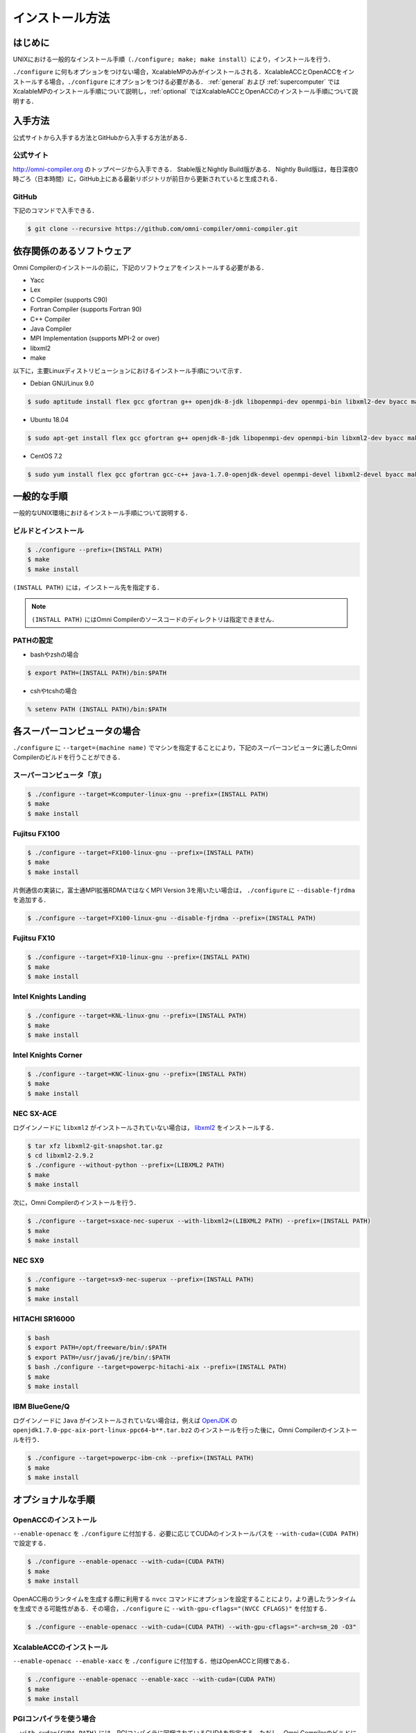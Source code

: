 =========================
インストール方法
=========================

はじめに
=========================
UNIXにおける一般的なインストール手順（``./configure; make; make install``）により，インストールを行う．

``./configure`` に何もオプションをつけない場合，XcalableMPのみがインストールされる．XcalableACCとOpenACCをインストールする場合，``./configure`` にオプションをつける必要がある． :ref:`general` および :ref:`supercomputer` ではXcalableMPのインストール手順について説明し，:ref:`optional` ではXcalableACCとOpenACCのインストール手順について説明する．

入手方法
=========================
公式サイトから入手する方法とGitHubから入手する方法がある．

公式サイト
-------------
http://omni-compiler.org のトップページから入手できる．
Stable版とNightly Build版がある．
Nightly Build版は，毎日深夜0時ごろ（日本時間）に，GitHub上にある最新リポジトリが前日から更新されていると生成される．

GitHub
--------
下記のコマンドで入手できる．

.. code-block:: bash

  $ git clone --recursive https://github.com/omni-compiler/omni-compiler.git


依存関係のあるソフトウェア
===========================
Omni Compilerのインストールの前に，下記のソフトウェアをインストールする必要がある．

* Yacc
* Lex
* C Compiler (supports C90)
* Fortran Compiler (supports Fortran 90)
* C++ Compiler
* Java Compiler
* MPI Implementation (supports MPI-2 or over)
* libxml2
* make

以下に，主要Linuxディストリビューションにおけるインストール手順について示す．

* Debian GNU/Linux 9.0

.. code-block:: bash

  $ sudo aptitude install flex gcc gfortran g++ openjdk-8-jdk libopenmpi-dev openmpi-bin libxml2-dev byacc make perl

* Ubuntu 18.04

.. code-block:: bash

  $ sudo apt-get install flex gcc gfortran g++ openjdk-8-jdk libopenmpi-dev openmpi-bin libxml2-dev byacc make perl

* CentOS 7.2

.. code-block:: bash

  $ sudo yum install flex gcc gfortran gcc-c++ java-1.7.0-openjdk-devel openmpi-devel libxml2-devel byacc make perl

.. _general:

一般的な手順
=========================

一般的なUNIX環境におけるインストール手順について説明する．

ビルドとインストール
--------------------

.. code-block:: bash

    $ ./configure --prefix=(INSTALL PATH)
    $ make
    $ make install


``(INSTALL PATH)`` には，インストール先を指定する．

.. note::

    ``(INSTALL PATH)`` にはOmni Compilerのソースコードのディレクトリは指定できません．

PATHの設定
--------------------
* bashやzshの場合

.. code-block:: bash

    $ export PATH=(INSTALL PATH)/bin:$PATH

* cshやtcshの場合

.. code-block:: csh

    % setenv PATH (INSTALL PATH)/bin:$PATH


.. _supercomputer:

各スーパーコンピュータの場合
==================================================
``./configure`` に ``--target=(machine name)`` でマシンを指定することにより，下記のスーパーコンピュータに適したOmni Compilerのビルドを行うことができる．

スーパーコンピュータ「京」
----------------------------------------

.. code-block:: bash

    $ ./configure --target=Kcomputer-linux-gnu --prefix=(INSTALL PATH)
    $ make
    $ make install

Fujitsu FX100
----------------------------------------

.. code-block:: bash

    $ ./configure --target=FX100-linux-gnu --prefix=(INSTALL PATH)
    $ make
    $ make install

片側通信の実装に，富士通MPI拡張RDMAではなくMPI Version 3を用いたい場合は， ``./configure`` に ``--disable-fjrdma`` を追加する．

.. code-block:: bash

    $ ./configure --target=FX100-linux-gnu --disable-fjrdma --prefix=(INSTALL PATH)

Fujitsu FX10
--------------------

.. code-block:: bash

    $ ./configure --target=FX10-linux-gnu --prefix=(INSTALL PATH)
    $ make
    $ make install

Intel Knights Landing
----------------------------------------

.. code-block:: bash

    $ ./configure --target=KNL-linux-gnu --prefix=(INSTALL PATH)
    $ make
    $ make install

Intel Knights Corner
----------------------------------------

.. code-block:: bash

    $ ./configure --target=KNC-linux-gnu --prefix=(INSTALL PATH)
    $ make
    $ make install

NEC SX-ACE
--------------------
ログインノードに ``libxml2`` がインストールされていない場合は， `libxml2 <http://www.xmlsoft.org/>`_ をインストールする．

.. code-block:: bash

    $ tar xfz libxml2-git-snapshot.tar.gz
    $ cd libxml2-2.9.2
    $ ./configure --without-python --prefix=(LIBXML2 PATH) 
    $ make
    $ make install

次に，Omni Compilerのインストールを行う．

.. code-block:: bash

    $ ./configure --target=sxace-nec-superux --with-libxml2=(LIBXML2 PATH) --prefix=(INSTALL PATH)
    $ make
    $ make install

NEC SX9
--------------------
.. code-block:: bash

    $ ./configure --target=sx9-nec-superux --prefix=(INSTALL PATH)
    $ make
    $ make install

HITACHI SR16000
--------------------
.. code-block:: bash

    $ bash
    $ export PATH=/opt/freeware/bin/:$PATH
    $ export PATH=/usr/java6/jre/bin/:$PATH
    $ bash ./configure --target=powerpc-hitachi-aix --prefix=(INSTALL PATH)
    $ make
    $ make install

IBM BlueGene/Q
--------------------
ログインノードに ``Java`` がインストールされていない場合は，例えば `OpenJDK <http://cr.openjdk.java.net/~simonis/ppc-aix-port/>`_ の ``openjdk1.7.0-ppc-aix-port-linux-ppc64-b**.tar.bz2`` のインストールを行った後に，Omni Compilerのインストールを行う．

.. code-block:: bash

    $ ./configure --target=powerpc-ibm-cnk --prefix=(INSTALL PATH)
    $ make
    $ make install

.. _optional:

オプショナルな手順
=========================

OpenACCのインストール
----------------------------------------
``--enable-openacc`` を ``./configure`` に付加する．必要に応じてCUDAのインストールパスを ``--with-cuda=(CUDA PATH)`` で設定する．

.. code-block:: bash

    $ ./configure --enable-openacc --with-cuda=(CUDA PATH) 
    $ make
    $ make install

OpenACC用のランタイムを生成する際に利用する ``nvcc`` コマンドにオプションを設定することにより，より適したランタイムを生成できる可能性がある．その場合，``./configure`` に ``--with-gpu-cflags="(NVCC CFLAGS)"`` を付加する．

.. code-block:: bash

    $ ./configure --enable-openacc --with-cuda=(CUDA PATH) --with-gpu-cflags="-arch=sm_20 -O3"

XcalableACCのインストール
----------------------------------------

``--enable-openacc --enable-xacc`` を ``./configure`` に付加する．他はOpenACCと同様である．

.. code-block:: bash

    $ ./configure --enable-openacc --enable-xacc --with-cuda=(CUDA PATH) 
    $ make
    $ make install

PGIコンパイラを使う場合
------------------------
``--with-cuda=(CUDA PATH)`` には，PGIコンパイラに同梱されているCUDAを指定する．ただし，Omni CompilerのビルドにはNVIDIAが提供しているCUDAも必要である．

例えば，PGI Community Edition 16.10を/opt/pgi-1610に，NVIDIAが提供しているCUDA 7.5を/opt/cuda-7.5にインストールしている場合は，下記のように設定を行う．

.. code-block:: bash

    $ export PATH=/opt/cuda-7.5/bin:$PATH
    $ which nvcc
    $ /opt/cuda-7.5/bin/nvcc
    $ ./configure --enable-openacc --enable-xacc --with-cuda=/opt/pgi-1610/linux86-64/2016/cuda/7.5/
    $ make
    $ make install

XcalableMPにおける他の片側通信ライブラリの利用
------------------------------------------------------------
XcalableMPにおいてMPIと他の片側通信ライブラリとを併用することにより，より高速なランタイムを生成することができる場合がある．Omni Compilerは下記の片側通信ライブラリをサポートしている．

* 富士通MPI拡張RDMA
* `GASNet <https://gasnet.lbl.gov/>`_
* MPI Version 3

富士通MPI拡張RDMA
^^^^^^^^^^^^^^^^^^
富士通MPI拡張RDMAは，スーパーコンピュータ「京」，FX100，FX10でのみ利用可能である． ``./configure --target=(machine name)`` を実行することにより，自動的にOmni Compilerは富士通MPI拡張RDMAを利用する．

GASNet
^^^^^^^^^^^^^^^^^^
GASNetは，U.C. Berkeleyが開発している片側通信ライブラリである．GASNetを利用する場合，``./configure`` にGASNetのインストールパスとconduitを指定する．

.. code-block:: bash

    $ ./configure --with-gasnet=(GASNET PATH) --with-gasnet-conduit=(GASNET CONDUIT)

``--with-gasnet-conduit=(GASNET CONDUIT)`` を省略した場合，自動的にOmni Compilerがconduitを選択する．

MPI Version 3
^^^^^^^^^^^^^^^^^^

MPI Version 3は下記の条件が成立した場合，自動的に選択される．

* 利用しているMPIの実装がMPI Version 3に対応している場合
* GASNetを指定しない場合
* スーパーコンピュータ「京」，FX100，FX10以外のマシンの場合

片側通信ライブラリの確認方法
^^^^^^^^^^^^^^^^^^^^^^^^^^^^^^^^^^^^
omni-compilerがどの片側通信ライブラリが利用するのかは，``./configure`` の最後に出力される **Configuration Summary** で確認することができる．

* 富士通MPI拡張RDMAの場合

.. code-block:: bash

    Onesided                       : yes
      Communication Library        : Fujitsu RDMA

* GASNetの場合

.. code-block:: bash

    Onesided                       : yes
      Communication Library        : GASNet

* MPI Version 3の場合

.. code-block:: bash

    Onesided                       : yes
      Communication Library        : MPI3

* 片側通信ライブラリを利用しない場合

.. code-block:: bash

    Onesided                       : no

Omni Compilerで利用するコンパイラの指定
----------------------------------------
Omni Compilerが利用しているコンパイラは，そのバイナリの利用場所により2種類に分類できる．

* ローカルコンパイラ：Pre-process・Frontend・Translator・Backendに利用する．ローカルコンパイラが生成するバイナリは，Omni Compilerのビルドを行うマシン上（例えばログインノード）で利用される．
* ネイティブコンパイラ：実行ファイルの生成やOmni Compilerのランタイムの生成に利用する．ネイティブコンパイラが生成するバイナリは，計算を行うマシン上で利用される．

.. image:: ../img/flow.png

``./configure`` は上記のコンパイラを自動的に設定するが，ユーザが指定することも可能である．そのための変数は下記の通りである．

* ローカルコンパイラ

+------------+---------------------------+
| 変数       |  意味                     |
+============+===========================+
| CC         | C compiler                |
+------------+---------------------------+
| CFLAGS     | C compiler flags          |
+------------+---------------------------+
| FC         | Fortran compiler          |
+------------+---------------------------+
| FCFLAGS    | Fortran compiler flags    |
+------------+---------------------------+
| JAVA       | Java application launcher |
+------------+---------------------------+
| JAVAC      | Java compiler             |
+------------+---------------------------+
| JAR        | Java Archive Tool         |
+------------+---------------------------+

* ネイティブコンパイラ

+--------------+-------------------------------+
| 変数         | 意味                          |
+==============+===============================+
| MPI_CPP      | C preprocessor                |
+--------------+-------------------------------+
| MPI_CPPFLAGS | C preprocessor flags          |
+--------------+-------------------------------+
| MPI_CC       | C compiler                    |
+--------------+-------------------------------+
| MPI_CFLAGS   | C compiler flags              |
+--------------+-------------------------------+
| MPI_CLIBS    | C compiler linker flags       |
+--------------+-------------------------------+
| MPI_FPP      | Fortran preprocessor          |
+--------------+-------------------------------+
| MPI_FPPFLAGS | Fortran preprocessor flags    |
+--------------+-------------------------------+
| MPI_FC       | Fortran compiler              |
+--------------+-------------------------------+
| MPI_FCFLAGS  | Fortran compiler flags        |
+--------------+-------------------------------+
| MPI_FCLIBS   | Fortran compiler linker flags |
+--------------+-------------------------------+

例えば， ``CC`` に ``icc`` を使いたい場合は， ``./configure CC=icc`` と実行する．

ランタイムに対するBLASの利用
----------------------------------------
Omni Compilerのランタイムの一部には，BLASが利用可能である．例えば，組み込み関数の中の1つである ``xmp_matmul()`` において，行列演算のBLASを利用すると高速に実行が可能になる．

何も指定しない場合（デフォルト）
^^^^^^^^^^^^^^^^^^^^^^^^^^^^^^^^^^^^
ランタイムが用意している内部関数が利用される．

スーパーコンピュータ「京」の場合
^^^^^^^^^^^^^^^^^^^^^^^^^^^^^^^^^^^^
``./configure --target=Kcomputer-linux-gnu`` を実行することにより，ランタイム内で「京」が提供するBLASが利用される．

FX100もしくはFX10の場合
^^^^^^^^^^^^^^^^^^^^^^^^^^^^^^^^^^^^
``./configure --enable-SSL2BLAMP`` を実行することにより，ランタイム内でFX100もしくはFX10が提供するBLASが利用される．

Intel MKLを使う場合
^^^^^^^^^^^^^^^^^^^^^^^^^^^^^^^^^^^^
``./configure --enable-intelmkl`` を実行することにより，ランタイム内でIntel MKLが利用される．

ユーザが指定するBLASを利用する場合
^^^^^^^^^^^^^^^^^^^^^^^^^^^^^^^^^^^^
``./configure --with-libblas=(BLAS PATH)`` を実行することにより，指定されたBLASが利用される．


Dockerを用いる場合
=====================
Docker Hubに用意しているOmni CompilerのDockerイメージを用いる方法を示す．

.. code-block:: bash

    $ docker run -it -u xmp -w /home/xmp omnicompiler/xcalablemp


